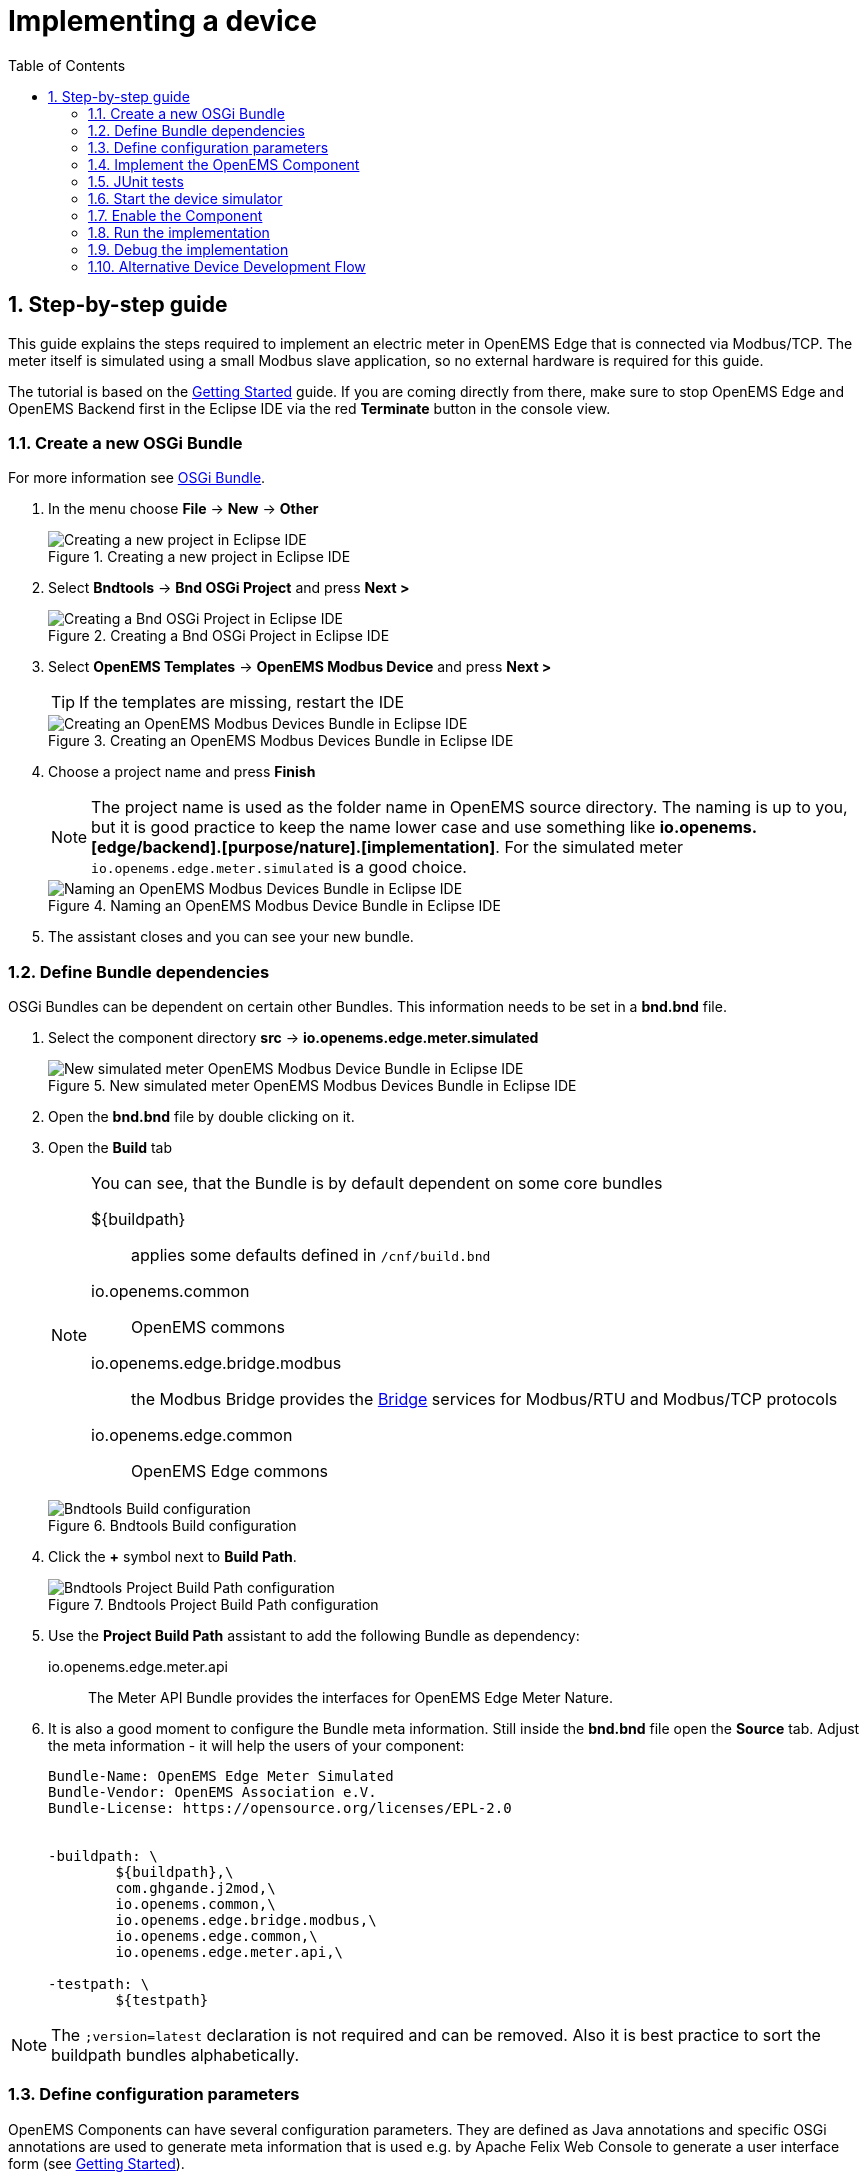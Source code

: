 = Implementing a device
:sectnums:
:sectnumlevels: 4
:toc:
:toclevels: 4
:experimental:
:keywords: AsciiDoc
:source-highlighter: highlight.js
:icons: font
:imagesdir: ../../assets/images

== Step-by-step guide

This guide explains the steps required to implement an electric meter in OpenEMS Edge that is connected via Modbus/TCP. The meter itself is simulated using a small Modbus slave application, so no external hardware is required for this guide.

The tutorial is based on the xref:gettingstarted.adoc[Getting Started] guide. If you are coming directly from there, make sure to stop OpenEMS Edge and OpenEMS Backend first in the Eclipse IDE via the red **Terminate** button in the console view.

=== Create a new OSGi Bundle

For more information see xref:coreconcepts.adoc#_osgi_bundle[OSGi Bundle].

. In the menu choose btn:[File] -> btn:[New] -> btn:[Other]
+
.Creating a new project in Eclipse IDE
image::eclipse-file-new-other.png[Creating a new project in Eclipse IDE]

. Select btn:[Bndtools] -> btn:[Bnd OSGi Project] and press btn:[Next >]
+
.Creating a Bnd OSGi Project in Eclipse IDE
image::eclipse-bndtools-osgi-project.png[Creating a Bnd OSGi Project in Eclipse IDE]

. Select btn:[OpenEMS Templates] -> btn:[OpenEMS Modbus Device] and press btn:[Next >]
+
TIP: If the templates are missing, restart the IDE
+
.Creating an OpenEMS Modbus Devices Bundle in Eclipse IDE
image::eclipse-new-openems-modbus-device.png[Creating an OpenEMS Modbus Devices Bundle in Eclipse IDE]

. Choose a project name and press btn:[Finish]
+
NOTE: The project name is used as the folder name in OpenEMS source directory. The naming is up to you, but it is good practice to keep the name lower case and use something like *io.openems.[edge/backend].[purpose/nature].[implementation]*. For the simulated meter `io.openems.edge.meter.simulated` is a good choice.
+
.Naming an OpenEMS Modbus Device Bundle in Eclipse IDE
image::eclipse-new-osgi-provider-simulatedmeter.png[Naming an OpenEMS Modbus Devices Bundle in Eclipse IDE]

. The assistant closes and you can see your new bundle.

=== Define Bundle dependencies

OSGi Bundles can be dependent on certain other Bundles. This information needs to be set in a *bnd.bnd* file.

. Select the component directory btn:[src] -> btn:[io.openems.edge.meter.simulated]
+
.New simulated meter OpenEMS Modbus Devices Bundle in Eclipse IDE
image::eclipse-new-simulatedmeter-bundle.png[New simulated meter OpenEMS Modbus Device Bundle in Eclipse IDE]

. Open the btn:[bnd.bnd] file by double clicking on it.

. Open the btn:[Build] tab
+
[NOTE]
====
You can see, that the Bundle is by default dependent on some core bundles

$\{buildpath\}::
  applies some defaults defined in `/cnf/build.bnd`
io.openems.common::
  OpenEMS commons
io.openems.edge.bridge.modbus::
  the Modbus Bridge provides the xref:edge/bridge.adoc[Bridge] services for Modbus/RTU and Modbus/TCP protocols
io.openems.edge.common::
  OpenEMS Edge commons
====
+
.Bndtools Build configuration
image::eclipse-bnd-file-build.png[Bndtools Build configuration]

. Click the btn:[+] symbol next to *Build Path*.
+
.Bndtools Project Build Path configuration
image::eclipse-osgi-build-path.png[Bndtools Project Build Path configuration]

. Use the *Project Build Path* assistant to add the following Bundle as dependency:
+
io.openems.edge.meter.api::
  The Meter API Bundle provides the interfaces for OpenEMS Edge Meter Nature.

. It is also a good moment to configure the Bundle meta information. Still inside the btn:[bnd.bnd] file open the btn:[Source] tab. Adjust the meta information - it will help the users of your component:
+
[source]
----
Bundle-Name: OpenEMS Edge Meter Simulated
Bundle-Vendor: OpenEMS Association e.V.
Bundle-License: https://opensource.org/licenses/EPL-2.0


-buildpath: \
	${buildpath},\
	com.ghgande.j2mod,\
	io.openems.common,\
	io.openems.edge.bridge.modbus,\
	io.openems.edge.common,\
	io.openems.edge.meter.api,\

-testpath: \
	${testpath}
----

NOTE: The `;version=latest` declaration is not required and can be removed. Also it is best practice to sort the buildpath bundles alphabetically.

=== Define configuration parameters

OpenEMS Components can have several configuration parameters. They are defined as Java annotations and specific OSGi annotations are used to generate meta information that is used e.g. by Apache Felix Web Console to generate a user interface form (see xref:gettingstarted.adoc[Getting Started]).

. Open the btn:[Config.java] file inside `src/io.openems.edge.meter.simulated` by double clicking on it.

. Adjust the following lines in the template:
.. In the `@ObjectClassDefinition` set the `name` to `"Meter Simulated"` and the `description` to `"Implements the simulated meter."`.
.. Set the default value of the `String id()` attribute to `"meter0"`.
.. After the `boolean enabled()` attribute add a `Meter-Type` attribute:
+
[source,java]
----
@AttributeDefinition(name = "Meter-Type", description = "Grid, Production (=default), Consumption")
MeterType type() default MeterType.PRODUCTION;
----
+
NOTE: Eclipse will complain, that `MeterType` is unknown. Press btn:[Ctrl] + btn:[Shift] + btn:[o] to update the Java imports.
.. Set the `String webconsole_configurationFactory_nameHint()` default value to `"Meter Simulated [\{id\}]"`

. The content should now match the following code:
+
[source,java]
----
package io.openems.edge.meter.simulated;

import org.osgi.service.metatype.annotations.AttributeDefinition;
import org.osgi.service.metatype.annotations.ObjectClassDefinition;

import io.openems.edge.meter.api.MeterType;

@ObjectClassDefinition(// <1>
		name = "Meter Simulated", //
		description = "Implements the simulated meter.")
@interface Config {

	@AttributeDefinition(name = "Component-ID", description = "Unique ID of this Component")
	String id() default "meter0"; // <2>

	@AttributeDefinition(name = "Alias", description = "Human-readable name of this Component; defaults to Component-ID")
	String alias() default ""; // <3>

	@AttributeDefinition(name = "Is enabled?", description = "Is this Component enabled?")
	boolean enabled() default true; // <4>

	@AttributeDefinition(name = "Meter-Type", description = "Grid, Production (=default), Consumption") // <5>
	MeterType type() default MeterType.PRODUCTION; // <6>

	@AttributeDefinition(name = "Modbus-ID", description = "ID of Modbus bridge.")
	String modbus_id() default "modbus0"; // <7>

	@AttributeDefinition(name = "Modbus Unit-ID", description = "The Unit-ID of the Modbus device.")
	int modbusUnitId() default 1; // <8>

	@AttributeDefinition(name = "Modbus target filter", description = "This is auto-generated by 'Modbus-ID'.")
	String Modbus_target() default "(enabled=true)"; // <9>

	String webconsole_configurationFactory_nameHint() default "Meter Simulated [{id}]"; <10>

}
----
<1> The *@ObjectClassDefinition* annotation defines this file as a Meta Type Resource for OSGi configuration admin. Use it to set a _name_ and _description_ for this OpenEMS Component.
// TODO add screenshot that shows how the strings are used in Apache
<2> The *id* configuration parameter sets the OpenEMS Component-ID (see xref:coreconcepts.adoc[Channel Address]). _Note_: A *default* ID 'meter0' is defined. It is good practice to define such an ID here, as it simplifies configuration in the UI.
<3> The *alias* configuration parameter sets the human-readable name of this OpenEMS Component. If no alias is configured, the Component-ID is used instead.
<4> The *enabled* parameter provides a _soft_ way of deactivating an OpenEMS Component programmatically.
<5> The *@AttributeDefinition* annotation provides meta information about a configuration parameter like _name_ and _description_.
<6> The 'Meter' nature requires definition of a MeterType that defines the purpose of the Meter. We will let the user define this type by a configuration parameter.
<7> The 'Modbus-ID' parameter creates the link to a Modbus-Service via its OpenEMS Component-ID. At runtime the user will typically set this configuration parameter to something like 'modbus0'.
<8> The Modbus service implementation requires us to provide the Modbus _Unit-ID_ (also commonly called _Device-ID_ or _Slave-ID_) of the Modbus slave device. This is the ID that is configured at the simulated meter.
<9> The *Modbus_target* will be automatically set by OpenEMS framework and does usually not need to be configured by the user. _Note_: Linking other OpenEMS Components is implemented using OSGi References. The OpenEMS Edge framework therefor sets the 'target' property of a reference to filter the matched services.
<10> The *webconsole_configurationFactory_nameHint* parameter sets a custom name for Apache Felix Web Console, helping the user to find the correct bundle.

=== Implement the OpenEMS Component

The Bndtools assistant created a `MyModbusDevice.java` and a `MyModbusDeviceImpl.java` files. First step is to set proper names for these files. To rename a file, select it by clicking on it and choose btn:[Refactor] -> btn:[Rename...] in the menu. Write `MeterSimulated` and `MeterSimulatedImpl` respectively as 'New name' and press btn:[Finish].

.Renaming a Java class in Eclipse IDE
image::eclipse-rename.png[Renaming a Java class in Eclipse IDE]

Afterwards adjust the following content in the template `MeterSimulatedImpl.Java`:

. In the `@Component` annotation set the `name` to `"Meter.Simulated"`:
+
[source,java]
----
@Component(//
		name = "Meter.Simulated", //
		immediate = true, //
		configurationPolicy = ConfigurationPolicy.REQUIRE //
)
----
+
NOTE: This _name_ is the Factory-ID of your Component. It is used in various places as a unique identification.
+
. Make the class implement the `ElectricityMeter` nature (and fix the import error again with btn:[Ctrl] + btn:[Shift] + btn:[o])
+
[source,java]
----
public class MeterSimulatedImpl extends AbstractOpenemsModbusComponent implements MeterSimulated, ElectricityMeter, OpenemsComponent, ModbusComponent {
----
+
. Eclipse still complains and now underlines the class name `MeterSimulatedImpl` with the error *The type MeterSimulatedImpl must implement the inherited abstract method ElectricityMeter.getMeterType()*. Resolve it by adding an implementation of the `getMeterType()` method:
+
[source,java]
----
@Override
public MeterType getMeterType() {
	return this.config.type();
}
----
. Tell the OpenEMS framework that `MeterSimulated` provides the ElectricityMeter *Channels*, by adjusting the constructor:
+
[source,java]
----
public MeterSimulatedImpl() {
	super(//
			OpenemsComponent.ChannelId.values(), //
			ElectricityMeter.ChannelId.values(), //
			ModbusComponent.ChannelId.values(), //
			MeterSimulated.ChannelId.values() //
	);
}
----
. Finally we need to declare the modbus protocol of the simulated meter inside the `defineModbusProtocol` method. Replace the existing method
+
[source,java]
----
@Override
protected ModbusProtocol defineModbusProtocol() throws OpenemsException {
	// TODO implement ModbusProtocol
	return new ModbusProtocol(this);
}
----
+
with
+
[source,java]
----
@Override
protected ModbusProtocol defineModbusProtocol() throws OpenemsException {
	return new ModbusProtocol(this, //
			new FC3ReadRegistersTask(1000, Priority.HIGH,
					m(ElectricityMeter.ChannelId.ACTIVE_POWER, new SignedWordElement(1000))));
}
----
+
and solve the import errors again as described above.
. Additionally it is advisable to implement a `debugLog()` method. This method provides information for the continuous log output of OpenEMS, provided by the *DebugLogController*. We use it to print the current ActivePower value of the meter. Replace the existing method
+
[source,java]
----
@Override
public String debugLog() {
	return "Hello World";
}
----
+
with
+
[source,java]
----
@Override
public String debugLog() {
	return "L:" + this.getActivePower().asString();
}
----

The content of `MeterSimulatedImpl.java` should now match the following code:

[source,java]
----
package io.openems.edge.meter.simulated;

import org.osgi.service.cm.ConfigurationAdmin;
import org.osgi.service.component.ComponentContext;
import org.osgi.service.component.annotations.Activate;
import org.osgi.service.component.annotations.Component;
import org.osgi.service.component.annotations.ConfigurationPolicy;
import org.osgi.service.component.annotations.Deactivate;
import org.osgi.service.component.annotations.Reference;
import org.osgi.service.component.annotations.ReferenceCardinality;
import org.osgi.service.component.annotations.ReferencePolicy;
import org.osgi.service.component.annotations.ReferencePolicyOption;
import org.osgi.service.metatype.annotations.Designate;

import io.openems.common.exceptions.OpenemsException;
import io.openems.edge.bridge.modbus.api.AbstractOpenemsModbusComponent;
import io.openems.edge.bridge.modbus.api.BridgeModbus;
import io.openems.edge.bridge.modbus.api.ModbusComponent;
import io.openems.edge.bridge.modbus.api.ModbusProtocol;
import io.openems.edge.bridge.modbus.api.element.SignedWordElement;
import io.openems.edge.bridge.modbus.api.task.FC3ReadRegistersTask;
import io.openems.edge.common.component.OpenemsComponent;
import io.openems.edge.common.taskmanager.Priority;
import io.openems.edge.meter.api.ElectricityMeter;
import io.openems.edge.meter.api.MeterType;

@Designate(ocd = Config.class, factory = true) <1>
@Component(// <2>
		name = "Meter.Simulated", // <3>
		immediate = true, // <4>
		configurationPolicy = ConfigurationPolicy.REQUIRE // <5>
)
public class MeterSimulatedImpl extends AbstractOpenemsModbusComponent // <6>
		implements MeterSimulated, ElectricityMeter, OpenemsComponent, ModbusComponent { // <7>

	@Reference
	private ConfigurationAdmin cm; <8>

	@Reference(policy = ReferencePolicy.STATIC, policyOption = ReferencePolicyOption.GREEDY, cardinality = ReferenceCardinality.MANDATORY)
	protected void setModbus(BridgeModbus modbus) {
		super.setModbus(modbus); <9>
	}

	private Config config = null;

	public MeterSimulatedImpl() {
		super(// <10>
				OpenemsComponent.ChannelId.values(), //
				ElectricityMeter.ChannelId.values(), //
				ModbusComponent.ChannelId.values(), //
				MeterSimulated.ChannelId.values() //
		);
	}

	@Activate
	private void activate(ComponentContext context, Config config) throws OpenemsException { // <11>
		if (super.activate(context, config.id(), config.alias(), config.enabled(), config.modbusUnitId(), this.cm,
				"Modbus", config.modbus_id())) {
			return;
		}
		this.config = config;
	}

	@Override
	@Deactivate
	protected void deactivate() { // <12>
		super.deactivate();
	}

	@Override
	protected ModbusProtocol defineModbusProtocol() throws OpenemsException { // <13>
		return new ModbusProtocol(this, // <14>
				new FC3ReadRegistersTask(1000, Priority.HIGH, // <15>
						m(ElectricityMeter.ChannelId.ACTIVE_POWER, new SignedWordElement(1000)))); // <16>
	}

	@Override
	public MeterType getMeterType() { // <17>
		return this.config.type();
	}

	@Override
	public String debugLog() { // <18>
		return "L:" + this.getActivePower().asString();
	}
}
----
<1> The *@Designate* annotation is used for OSGi to create a connection to the _Config_ annotation class. It also defines this Component as a _factory_, i.e. it can produce multiple instances with different configurations.
<2> The *@Component* annotation marks this class as an OSGi component.
<3> The *name* property sets the unique name of this component. It is used to store configuration in the filesystem, to identify the component inside Apache Felix Web Console, and so on. Configure a human-readable name in the form *[nature].[vendor].[product]*.
<4> The *immediate* property defines whether the component should be started immediately. Configure the Component to be started immediately after configuration, i.e. it is not waiting till its service is required by another Component.
<5> The *configurationPolicy* define that the configuration of the Component is required before it gets activated.
<6> To ease the implementation of a Modbus device we can extend the *AbstractOpenemsModbusComponent* class.
+
NOTE: If the device was using another protocol, it is advisable to use the *AbstractOpenemsComponent* class as a convenience layer instead of implementing everything required by the *OpenemsComponent* interface manually.
<7> The class implements *OpenemsComponent*. This makes it an xref:coreconcepts.adoc#_openems_component[OpenEMS Component].
The Device that we are implementing is an *ElectricityMeter*. We already defined the required Channels in the _initializeChannels()_ method. Additionally the Component also needs to implement the Nature interface.
+
NOTE: In plain Java it is not required to add `implements OpenemsComponent` if we inherit from 'AbstractOpenemsComponent' or 'AbstractOpenemsModbusComponent'. Be aware that for OSGi dependency injection to function properly, it is still required to mention all implemented interfaces again, as it is not considering the complete inheritance tree.
+
[NOTE]
====
- Channel declarations are *enum* types implementing the ChannelId interface.
- This enum is empty, as we do not have custom Channels here.
- ChannelId enums require a Doc object that provides meta information about the Channel - e.g. the above ACTIVE_POWER Channel is defined as `ACTIVE_POWER(new Doc().type(OpenemsType.INTEGER).unit(Unit.WATT)`
====
<8> The `super.activate()` method requires an instance of *ConfigurationAdmin* as a parameter. Using the *@Reference* annotation the OSGi framework is going to provide the ConfigurationAdmin service via dependency injection.
<9> The Component utilizes an external Modbus Component (the _Modbus Bridge_) for the actual Modbus communication. We receive an instance of this service via dependency injection (like we did already for the _ConfigurationAdmin_ service). Most of the magic is handled by the _AbstractOpenemsModbusComponent_ implementation, but the way the OSGi framework works, we need to define the _@Reference_ explicitly here in the actual implementation of the component and call the parent `setModbus()` method.
<10> We call the constructor of the super class (`AbstractOpenemsModbusComponent`/`AbstractOpenemsComponent`) to initialize the Channels of the Component. It is important to list all ChannelId-Enums of all implemented Natures. The call takes the *ChannelId* declarations and creates a Channel instance for each of them; e.g. for the `ElectricityMeter.ACTIVE_POWER` ChannelId, an object instance of `IntegerReadChannel` is created that represents the Channel.
<11> The *activate()* method (marked by the *@Activate* annotation) is called on activation of an object instance of this Component. It comes with a ComponentContext and an instance of a configuration in the form of a Config object. All logic for activating and deactivating the OpenEMS Component is hidden in the super classes and just needs to be called from here.
<12> The *deactivate()* method (marked by the *@Deactivate* annotation) is called on deactivation of the Component instance.
<13> _AbstractOpenemsModbusComponent_ requires to implement a *defineModbusProtocol()* method that returns an instance of *ModbusProtocol*. The _ModbusProtocol_ class maps Modbus addresses to OpenEMS Channels and provides some conversion utilities. Instantiation of a _ModbusProtocol_ object uses the https://en.wikipedia.org/wiki/Builder_pattern#Java[Builder pattern icon:external-link[]]
<14> Creates a *new ModbusProtocol* instance. A reference to the component itself is the first parameter, followed by an arbitrary number of 'Tasks' (implemented as a Java varags array).
<15> *FC3ReadRegistersTask* is an implementation of Modbus http://www.simplymodbus.ca/FC03.htm[function code 3 "Read Holding Registers" icon:external-link[]]. Its first parameter is the start address of the register block. The second parameter is a priority information that defines how often this register block needs to be queried. Following parameters are an arbitrary number of *ModbusElements*.
+
NOTE: Most Modbus function codes are available by their respective _FC*_ implementation classes.
<16> Here the internal *m()* method is used to make a simple 1-to-1 mapping between the Modbus element at address `1000` and the Channel _ElectricityMeter.ChannelId.ACTIVE_POWER_. The Modbus element is defined as a 16 bit word element with an signed integer value.
+
[NOTE]
====
- The _m()_ method also takes an instance of *ElementToChannelConverter* as an additional parameter. It can be used to add implicit unit conversions between Modbus element and OpenEMS Channel - like adding a scale factor that converts a read value of '95' to a channel value of '950'.
- For Modbus registers that are empty or should be ignored, the *DummyRegisterElement* can be used.
- For more advanced channel-to-element mapping functionalities the internal *cm()* method can be used - e.g. to map one Modbus element to multiple Channels.
+
Using this principle a complete Modbus table consisting of multiple register blocks that need to be read or written with different Modbus function codes can be defined. For details have a look at the existing implementation classes inside the Modbus Bridge source code.
====
<17> The ElectricityMeter Nature requires us to provide a *MeterType* via a `MeterType getMeterType()` method. The MeterType is provided by the Config.
<18> Finally it is always a good idea to define a *debugLog()* method. This method is called in each cycle by the *Controller.Debug.Log* and very helpful for continuous debugging.

=== JUnit tests

OpenEMS comes with an advanced test framework based on JUnit. The test scenarios are defined inside the `test` folder. The template we used before provides example implementations for `MyConfig.java` and `MyModbusDeviceTest.java`. We highly recommend implementing JUnit tests, because down the line it simplifies 'dry' coding (i.e. without using physical hardware) and assures high quality of the code you write. There are plenty of simple and advanced examples for JUnit tests throughout the OpenEMS project.

Update the `MyConfig.java` file with the following lines to simulate the `type` configuration:

[source,java]
----
...
@SuppressWarnings("all")
public class MyConfig extends AbstractComponentConfig implements Config {

	protected static class Builder {
		...
		private MeterType type;
		...
		public Builder setType(MeterType type) {
			this.type = type;
			return this;
		}
		...
	}
	...
	@Override
	public MeterType type() {
		return this.builder.type;
	}
	...
}
----

Add the `type` configuration also to the `MyModbusDeviceTest.java` file to get a fully functional first JUnit test:

[source,java]
----
package io.openems.edge.meter.simulated;

import org.junit.Test;

import io.openems.edge.bridge.modbus.test.DummyModbusBridge;
import io.openems.edge.common.test.AbstractComponentTest.TestCase;
import io.openems.edge.common.test.ComponentTest;
import io.openems.edge.meter.api.MeterType;

public class MyModbusDeviceTest {

	private static final String COMPONENT_ID = "component0";
	private static final String MODBUS_ID = "modbus0";

	@Test
	public void test() throws Exception {
		new ComponentTest(new MeterSimulatedImpl()) //
				.addReference("cm", new DummyConfigurationAdmin()) //
				.addReference("setModbus", new DummyModbusBridge(MODBUS_ID)) //
				.activate(MyConfig.create() //
						.setId(COMPONENT_ID) //
						.setModbusId(MODBUS_ID) //
						.setType(MeterType.GRID) //
						.build())
				.next(new TestCase());
	}

}
----

Right click on the `MyModbusDeviceTest.java` file in Eclipse and select btn:[Run As] -> btn:[JUnit Test] to execute the test. Or select btn:[Coverage As] -> btn:[JUnit Test] to see which code is already covered by your current JUnit test.

=== Start the device simulator

To start the device simulator, open the btn:[io.openems.edge.bridge.modbus] project and navigate to the btn:[test] -> btn:[io.openems.edge.bridge.modbus] folder. There you find the btn:[ModbusSlaveSimulator.java] file. Right-click that file and select btn:[Run As] -> btn:[Java Application].

[NOTE]
====
This _ModbusSlaveSimulator_ runs a small Modbus-TCP _Slave_-Server, that provides some constant values:

|===
|Address |Constant value
|1000    |500
|1001    |100
|2000    |123
|===

In the end of this guide, you will see a production of '500 W' - where '500' comes from register address 1000.
====

[NOTE]
The Modbus-TCP _Slave_-Server opens on the non-standard port `8502`. The default standardized port for Modbus-TCP is `502`, but we chose `8502` here, because if you run this example on a Linux system it will not allow you to occupy ports below `1024`.

=== Enable the Component

To enable the Component for running, open the btn:[io.openems.edge.application] project and open the btn:[EdgeApp.bndrun] file.

.Eclipse IDE EdgeApp.bndrun
image::eclipse-edgeapp-bndrun.png[Eclipse IDE EdgeApp.bndrun]

Select the `io.openems.edge.meter.simulated` bundle in the left *Repositories* list and drag & drop it to the *Run Requirements* list.

Press btn:[Ctrl] + btn:[s] to save the `EdgeApp.bndrun` file.

Click on btn:[Resolve] to update the list of bundles that are required to run OpenEMS Edge. After a few seconds the *Resolution Results* window should appear; acknowledge by pressing btn:[Update].

.Eclipse IDE Resolve EdgeApp.bndrun
image::eclipse-edgeapp-resolve.png[Eclipse IDE Resolve EdgeApp.bndrun]

[NOTE]
====
These steps changed the content of the 'EdgeApp.bndrun' file. You can observe the changes inside the *Source* tab:

- The drag & drop caused a new line to be added under `-runrequires: \`:
+
`bnd.identity;id='io.openems.edge.meter.simulated'`
- Resolving updated the `-runbundles: \` list by adding the line:
+
`io.openems.edge.meter.simulated;version='[1.0.0,1.0.1)'`

The `\` at the end of each line is required to announce bndtools that the definition still continues on the next line.

Also you may have found, that the existing entries are sorted alphabetically.

Now switch back to btn:[Run] view.
====

=== Run the implementation

Press btn:[Run OSGi] to run OpenEMS Edge.

From then you can configure your component as shown in xref:gettingstarted.adoc[Getting Started] guide. To avoid misconfiguration, remove all the Components you configured during Getting Started. Then add the following configurations inside Apache Felix Web Console:

Controller Debug Log::
- Component-ID: `ctrlDebugLog0`
- Is enabled: `checked`

Scheduler All Alphabetically::
- Component-ID: `scheduler0`
- Is enabled: `checked`

Bridge Modbus/TCP::
- Component-ID: `modbus0`
- Is enabled: `checked`
- IP-Address: `localhost`
- Port: `8502` (non-standard, as explained above)

Meter Simulated::
- Component-ID: `meter0`
- Is enabled: `checked`
- Meter-Type: `PRODUCTION`
- Modbus-ID: `modbus0`
- Modbus Unit-ID: `1`

In the Eclipse IDE console log you should see an output like this:
----
[re.Cycle] INFO  [ntroller.debuglog.DebugLogImpl] [ctrlDebugLog0] _sum[State:Ok Production:500 W Consumption:500 W] meter0[L:500 W]
----
It shows a Production of `500 W` which is the value provided by the simulated meter device. Congrats!

=== Debug the implementation

If you experience any errors you can always run OpenEMS Edge using the btn:[Debug OSGi] button in EdgeApp.bndrun. This allows you to stop code execution at any time using https://help.eclipse.org/2019-12/index.jsp?topic=%2Forg.eclipse.jdt.doc.user%2Ftasks%2Ftask-add_line_breakpoints.htm[Breakpoints].

=== Alternative Device Development Flow

Instead of adding the device to the btn:[EdgeApp.bndrun] file (as described in xref:#_enable_the_component[Enable the Component]), the device can be loaded dynamically by using [Apache Felix File Install]. Copying the device's built jar file into a `load` folder, relative to the project's root directory. Apache Felix File Install watches this folder and handles the device automatically.

The folder is configurable by supplying the `felix.fileinstall.dir` option when starting the edge app. More configuration options can be found in the https://felix.apache.org/documentation/subprojects/apache-felix-file-install.html[Apache Felix File Install documentation].

[NOTE]
This functionality can also be used in production environments albeit dynamic code loading without additional safety measures is not recommended.

[NOTE]
Same applies to the OpenEMS Backend for dynamically loading devices.
